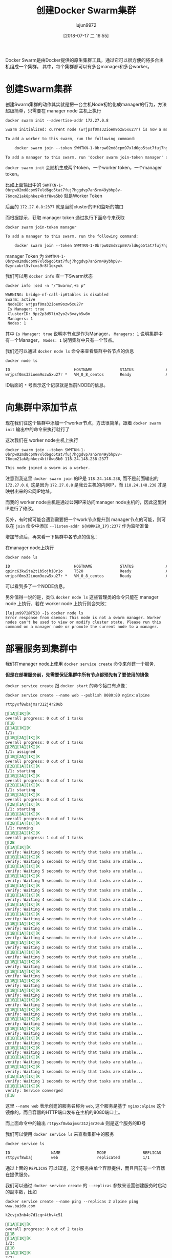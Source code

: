 #+TITLE: 创建Docker Swarm集群
#+AUTHOR: lujun9972
#+TAGS: linux和它的小伙伴,docker
#+DATE: [2018-07-17 二 16:55]
#+LANGUAGE:  zh-CN
#+OPTIONS:  H:6 num:nil toc:t \n:nil ::t |:t ^:nil -:nil f:t *:t <:nil

Docker Swarm是由Docker提供的原生集群工具，通过它可以很方便的将多台主机组成一个集群。
其中，每个集群都可以有多台manager和多台worker。


* 创建Swarm集群
创建Swarm集群的动作其实就是把一台主机Node初始化成manager的行为，方法超级简单，只需要在 manager node 主机上执行
#+BEGIN_SRC shell :dir /ssh:root@tencent_cloud: :results org
  docker swarm init --advertise-addr 172.27.0.8
#+END_SRC

#+BEGIN_SRC org
Swarm initialized: current node (wrjpsf0ms32ioem9ozw5xu27r) is now a manager.

To add a worker to this swarm, run the following command:

    docker swarm join --token SWMTKN-1-0brpw02md8cpm97xld6go5tat7fuj7hggdvp7an5rm49ybhp8v-76mcm21ak8phkez4ktf8wa5b0 172.27.0.8:2377

To add a manager to this swarm, run 'docker swarm join-token manager' and follow the instructions.

#+END_SRC

=docker swarm init= 会随机生成两个token，一个worker token，一个manager token。

比如上面输出中的 =SWMTKN-1-0brpw02md8cpm97xld6go5tat7fuj7hggdvp7an5rm49ybhp8v-76mcm21ak8phkez4ktf8wa5b0= 就是Worker Token

后面的 =172.27.0.8:2377= 就是当前cluster的IP和监听的端口

而根据提示，获取 manager token 通过执行下面命令来获取

#+BEGIN_SRC shell :dir /ssh:root@tencent_cloud: :results org
  docker swarm join-token manager
#+END_SRC

#+BEGIN_SRC org
To add a manager to this swarm, run the following command:

    docker swarm join --token SWMTKN-1-0brpw02md8cpm97xld6go5tat7fuj7hggdvp7an5rm49ybhp8v-0zyncobrt5vfcms9r8f1exyok 172.27.0.8:2377

#+END_SRC

manager Token 为 =SWMTKN-1-0brpw02md8cpm97xld6go5tat7fuj7hggdvp7an5rm49ybhp8v-0zyncobrt5vfcms9r8f1exyok=

我们可以用 =docker info= 查一下Swarm状态
#+BEGIN_SRC shell :dir /ssh:root@tencent_cloud: results org
  docker info |sed -n "/^Swarm/,+5 p"
#+END_SRC

#+RESULTS:

#+BEGIN_SRC org
  WARNING: bridge-nf-call-ip6tables is disabled
  Swarm: active
   NodeID: wrjpsf0ms32ioem9ozw5xu27r
   Is Manager: true
   ClusterID: 9pz2p3d57im2yo2v3vayb5w8n
   Managers: 1
   Nodes: 1
#+END_SRC

其中 =Is Manager: true= 说明本节点是作为Manager， =Managers: 1= 说明集群中有一个Manager， =Nodes: 1= 说明集群中只有一个节点。

我们还可以通过 =docker node ls= 命令来查看集群中各节点的信息

#+BEGIN_SRC shell :dir /ssh:root@tencent_cloud: results org
  docker node ls
#+END_SRC

#+BEGIN_SRC org
  ID                            HOSTNAME            STATUS              AVAILABILITY        MANAGER STATUS      ENGINE VERSION
  wrjpsf0ms32ioem9ozw5xu27r *   VM_0_8_centos       Ready               Active              Leader              18.03.1-ce
#+END_SRC

ID后面的 =*= 号表示这个记录就是当前NODE的信息。

* 向集群中添加节点
现在我们往这个集群中添加一个worker节点，方法很简单，跟着 =docker swarm init= 输出中的命令来执行就行了

这次我们在 worker node主机上执行

#+BEGIN_SRC shell  :results org
  docker swarm join --token SWMTKN-1-0brpw02md8cpm97xld6go5tat7fuj7hggdvp7an5rm49ybhp8v-76mcm21ak8phkez4ktf8wa5b0 118.24.148.238:2377
#+END_SRC

#+BEGIN_SRC org
This node joined a swarm as a worker.
#+END_SRC

注意到我这里 =docker swarm join= 的IP是 =118.24.148.238=, 而不是前面输出的 =172.27.0.8=, 这是因为 =172.27.0.8= 是我云主机的内网IP，而 =118.24.148.238= 才是映射出来的公网IP地址。

而我的 worker node主机是通过公网IP来访问manager node主机的，因此这里对IP进行了修改。

另外，有时候可能会遇到需要把一个work节点提升到 manager节点的可能，则可以在 =join= 命令中添加 =--listen-addr ${WORKER_IP}:2377= 作为监听准备

增加节点后，再来看一下集群中各节点的信息：

在manager node上执行
#+BEGIN_SRC shell :results org :dir /ssh:root@tencent_cloud:
  docker node ls
#+END_SRC

#+BEGIN_SRC org
ID                            HOSTNAME            STATUS              AVAILABILITY        MANAGER STATUS      ENGINE VERSION
qpinc63kw5ta2t1b5ojhi8r1o     T520                Ready               Active                                  18.05.0-ce
wrjpsf0ms32ioem9ozw5xu27r *   VM_0_8_centos       Ready               Active              Leader              18.03.1-ce
#+END_SRC

可以看到多了一个NODE信息。

另外值得一说的是，类似 =docker node ls= 这些管理类的命令只能在 manager node 上执行，若在 worker node 上执行则会失败：
#+BEGIN_EXAMPLE
  [lujun9972@T520 ~]$ docker node ls
  Error response from daemon: This node is not a swarm manager. Worker nodes can't be used to view or modify cluster state. Please run this command on a manager node or promote the current node to a manager.
#+END_EXAMPLE

* 部署服务到集群中

我们在manager node上使用 =docker service create= 命令来创建一个服务.

*但是在部署服务前，先需要保证集群中所有节点都预先有了要使用的镜像*

=docker service create= 跟 =docker start= 的命令接口有点像：

#+BEGIN_SRC shell :results org :dir /ssh:root@tencent_cloud:
  docker service create --name web --publish 8080:80 nginx:alpine
#+END_SRC

#+BEGIN_SRC org
rttpyxf8wbajmsr312j4r20ub

[1A[1K[Koverall progress: 0 out of 1 tasks [1B
[1A[1K[K1/1:   [1B[2A[1K[Koverall progress: 0 out of 1 tasks [2B[1A[1K[K1/1: assigned  [1B[2A[1K[Koverall progress: 0 out of 1 tasks [2B[1A[1K[K1/1: starting  [1B[2A[1K[Koverall progress: 0 out of 1 tasks [2B[1A[1K[K1/1: starting  [1B[2A[1K[Koverall progress: 0 out of 1 tasks [2B[1A[1K[K1/1: starting  [1B[2A[1K[Koverall progress: 0 out of 1 tasks [2B[1A[1K[K1/1: running   [1B[2A[1K[Koverall progress: 1 out of 1 tasks [2B
[1A[1K[Kverify: Waiting 5 seconds to verify that tasks are stable... [1B[1A[1K[Kverify: Waiting 5 seconds to verify that tasks are stable... [1B[1A[1K[Kverify: Waiting 5 seconds to verify that tasks are stable... [1B[1A[1K[Kverify: Waiting 5 seconds to verify that tasks are stable... [1B[1A[1K[Kverify: Waiting 5 seconds to verify that tasks are stable... [1B[1A[1K[Kverify: Waiting 4 seconds to verify that tasks are stable... [1B[1A[1K[Kverify: Waiting 4 seconds to verify that tasks are stable... [1B[1A[1K[Kverify: Waiting 4 seconds to verify that tasks are stable... [1B[1A[1K[Kverify: Waiting 4 seconds to verify that tasks are stable... [1B[1A[1K[Kverify: Waiting 4 seconds to verify that tasks are stable... [1B[1A[1K[Kverify: Waiting 3 seconds to verify that tasks are stable... [1B[1A[1K[Kverify: Waiting 3 seconds to verify that tasks are stable... [1B[1A[1K[Kverify: Waiting 3 seconds to verify that tasks are stable... [1B[1A[1K[Kverify: Waiting 3 seconds to verify that tasks are stable... [1B[1A[1K[Kverify: Waiting 3 seconds to verify that tasks are stable... [1B[1A[1K[Kverify: Waiting 2 seconds to verify that tasks are stable... [1B[1A[1K[Kverify: Waiting 2 seconds to verify that tasks are stable... [1B[1A[1K[Kverify: Waiting 2 seconds to verify that tasks are stable... [1B[1A[1K[Kverify: Waiting 2 seconds to verify that tasks are stable... [1B[1A[1K[Kverify: Waiting 2 seconds to verify that tasks are stable... [1B[1A[1K[Kverify: Waiting 1 seconds to verify that tasks are stable... [1B[1A[1K[Kverify: Waiting 1 seconds to verify that tasks are stable... [1B[1A[1K[Kverify: Waiting 1 seconds to verify that tasks are stable... [1B[1A[1K[Kverify: Waiting 1 seconds to verify that tasks are stable... [1B[1A[1K[Kverify: Waiting 1 seconds to verify that tasks are stable... [1B[1A[1K[Kverify: Service converged [1B
#+END_SRC

这里 =--name web= 表示创建的服务名称为 =web=, 这个服务是基于 =nginx:alpine= 这个镜像的，而且容器的HTTP端口发布在主机的8080端口上。

而上面命令中的输出 =rttpyxf8wbajmsr312j4r20ub= 则是这个服务的ID号

我们可以使用 =docker service ls= 来查看集群中的服务

#+BEGIN_SRC shell :results org :dir /ssh:root@tencent_cloud:
  docker service ls
#+END_SRC

#+BEGIN_SRC org
ID                  NAME                MODE                REPLICAS            IMAGE               PORTS
rttpyxf8wbaj        web                 replicated          1/1                 nginx:alpine        *:8080->80/tcp
#+END_SRC

通过上面的 =REPLICAS= 可以知道，这个服务由单个容器提供，而且目前有一个容器在提供服务。

我们可以通过 =docker service create= 的 =--replicas= 参数来设置创建服务时启动的副本数，比如

#+BEGIN_SRC shell :results org :dir /ssh:root@tencent_cloud:
  docker service create --name ping --replicas 2 alpine ping www.baidu.com
#+END_SRC

#+BEGIN_SRC org
k2cvjo3nb4o7d1cqr4thv4c51

[1A[1K[Koverall progress: 0 out of 2 tasks [1B
[1A[1K[K1/2:   [1B
[1A[1K[K2/2:   [1B[3A[1K[Koverall progress: 0 out of 2 tasks [3B[2A[1K[K1/2: assigned  [2B[1A[1K[K2/2: assigned  [1B[3A[1K[Koverall progress: 0 out of 2 tasks [3B[2A[1K[K1/2: preparing [2B[1A[1K[K2/2: preparing [1B[3A[1K[Koverall progress: 0 out of 2 tasks [3B[2A[1K[K1/2: preparing [2B[1A[1K[K2/2: preparing [1B[3A[1K[Koverall progress: 0 out of 2 tasks [3B[2A[1K[K1/2: preparing [2B[1A[1K[K2/2: preparing [1B[3A[1K[Koverall progress: 0 out of 2 tasks [3B[2A[1K[K1/2: preparing [2B[1A[1K[K2/2: preparing [1B[3A[1K[Koverall progress: 0 out of 2 tasks [3B[2A[1K[K1/2: preparing [2B[1A[1K[K2/2: preparing [1B[3A[1K[Koverall progress: 0 out of 2 tasks [3B[2A[1K[K1/2: preparing [2B[1A[1K[K2/2: preparing [1B[3A[1K[Koverall progress: 0 out of 2 tasks [3B[2A[1K[K1/2: preparing [2B[1A[1K[K2/2: preparing [1B[3A[1K[Koverall progress: 0 out of 2 tasks [3B[2A[1K[K1/2: preparing [2B[1A[1K[K2/2: preparing [1B[3A[1K[Koverall progress: 0 out of 2 tasks [3B[2A[1K[K1/2: preparing [2B[1A[1K[K2/2: preparing [1B[3A[1K[Koverall progress: 0 out of 2 tasks [3B[2A[1K[K1/2: preparing [2B[1A[1K[K2/2: preparing [1B[3A[1K[Koverall progress: 0 out of 2 tasks [3B[2A[1K[K1/2: preparing [2B[1A[1K[K2/2: preparing [1B[3A[1K[Koverall progress: 0 out of 2 tasks [3B[2A[1K[K1/2: preparing [2B[1A[1K[K2/2: preparing [1B[3A[1K[Koverall progress: 0 out of 2 tasks [3B[2A[1K[K1/2: preparing [2B[1A[1K[K2/2: preparing [1B[3A[1K[Koverall progress: 0 out of 2 tasks [3B[2A[1K[K1/2: preparing [2B[1A[1K[K2/2: preparing [1B[3A[1K[Koverall progress: 0 out of 2 tasks [3B[2A[1K[K1/2: preparing [2B[1A[1K[K2/2: preparing [1B[3A[1K[Koverall progress: 0 out of 2 tasks [3B[2A[1K[K1/2: preparing [2B[1A[1K[K2/2: preparing [1B[3A[1K[Koverall progress: 0 out of 2 tasks [3B[2A[1K[K1/2: preparing [2B[1A[1K[K2/2: preparing [1B[3A[1K[Koverall progress: 0 out of 2 tasks [3B[2A[1K[K1/2: preparing [2B[1A[1K[K2/2: preparing [1B[3A[1K[Koverall progress: 0 out of 2 tasks [3B[2A[1K[K1/2: preparing [2B[1A[1K[K2/2: preparing [1B[3A[1K[Koverall progress: 0 out of 2 tasks [3B[2A[1K[K1/2: preparing [2B[1A[1K[K2/2: preparing [1B[3A[1K[Koverall progress: 0 out of 2 tasks [3B[2A[1K[K1/2: preparing [2B[1A[1K[K2/2: preparing [1B[3A[1K[Koverall progress: 0 out of 2 tasks [3B[2A[1K[K1/2: preparing [2B[1A[1K[K2/2: preparing [1B[3A[1K[Koverall progress: 0 out of 2 tasks [3B[2A[1K[K1/2: preparing [2B[1A[1K[K2/2: preparing [1B[3A[1K[Koverall progress: 0 out of 2 tasks [3B[2A[1K[K1/2: preparing [2B[1A[1K[K2/2: preparing [1B[3A[1K[Koverall progress: 0 out of 2 tasks [3B[2A[1K[K1/2: preparing [2B[1A[1K[K2/2: preparing [1B[3A[1K[Koverall progress: 0 out of 2 tasks [3B[1A[1K[K2/2: preparing [1B[2A[1K[K1/2: preparing [2B[3A[1K[Koverall progress: 0 out of 2 tasks [3B[2A[1K[K1/2: preparing [2B[1A[1K[K2/2: preparing [1B[3A[1K[Koverall progress: 0 out of 2 tasks [3B[2A[1K[K1/2: preparing [2B[1A[1K[K2/2: preparing [1B[3A[1K[Koverall progress: 0 out of 2 tasks [3B[2A[1K[K1/2: preparing [2B[1A[1K[K2/2: preparing [1B[3A[1K[Koverall progress: 0 out of 2 tasks [3B[2A[1K[K1/2: preparing [2B[1A[1K[K2/2: preparing [1B[3A[1K[Koverall progress: 0 out of 2 tasks [3B[2A[1K[K1/2: preparing [2B[1A[1K[K2/2: preparing [1B[3A[1K[Koverall progress: 0 out of 2 tasks [3B[2A[1K[K1/2: preparing [2B[1A[1K[K2/2: preparing [1B[3A[1K[Koverall progress: 0 out of 2 tasks [3B[2A[1K[K1/2: preparing [2B[1A[1K[K2/2: preparing [1B[3A[1K[Koverall progress: 0 out of 2 tasks [3B[2A[1K[K1/2: preparing [2B[1A[1K[K2/2: preparing [1B[3A[1K[Koverall progress: 0 out of 2 tasks [3B[2A[1K[K1/2: preparing [2B[1A[1K[K2/2: preparing [1B[3A[1K[Koverall progress: 0 out of 2 tasks [3B[1A[1K[K2/2: preparing [1B[2A[1K[K1/2: preparing [2B[3A[1K[Koverall progress: 0 out of 2 tasks [3B[2A[1K[K1/2: preparing [2B[1A[1K[K2/2: preparing [1B[3A[1K[Koverall progress: 0 out of 2 tasks [3B[2A[1K[K1/2: preparing [2B[1A[1K[K2/2: preparing [1B[3A[1K[Koverall progress: 0 out of 2 tasks [3B[2A[1K[K1/2: preparing [2B[1A[1K[K2/2: preparing [1B[3A[1K[Koverall progress: 0 out of 2 tasks [3B[1A[1K[K2/2: preparing [1B[2A[1K[K1/2: preparing [2B[3A[1K[Koverall progress: 0 out of 2 tasks [3B[2A[1K[K1/2: preparing [2B[1A[1K[K2/2: preparing [1B[3A[1K[Koverall progress: 0 out of 2 tasks [3B[2A[1K[K1/2: preparing [2B[1A[1K[K2/2: preparing [1B[3A[1K[Koverall progress: 0 out of 2 tasks [3B[1A[1K[K2/2: preparing [1B[2A[1K[K1/2: preparing [2B[3A[1K[Koverall progress: 0 out of 2 tasks [3B[2A[1K[K1/2: preparing [2B[1A[1K[K2/2: preparing [1B[3A[1K[Koverall progress: 0 out of 2 tasks [3B[2A[1K[K1/2: preparing [2B[1A[1K[K2/2: preparing [1B[3A[1K[Koverall progress: 0 out of 2 tasks [3B[2A[1K[K1/2: preparing [2B[1A[1K[K2/2: preparing [1B[3A[1K[Koverall progress: 0 out of 2 tasks [3B[2A[1K[K1/2: preparing [2B[1A[1K[K2/2: preparing [1B[3A[1K[Koverall progress: 0 out of 2 tasks [3B[1A[1K[K2/2: preparing [1B[2A[1K[K1/2: preparing [2B[3A[1K[Koverall progress: 0 out of 2 tasks [3B[2A[1K[K1/2: preparing [2B[1A[1K[K2/2: preparing [1B[3A[1K[Koverall progress: 0 out of 2 tasks [3B[2A[1K[K1/2: preparing [2B[1A[1K[K2/2: preparing [1B[3A[1K[Koverall progress: 0 out of 2 tasks [3B[2A[1K[K1/2: preparing [2B[1A[1K[K2/2: preparing [1B[3A[1K[Koverall progress: 0 out of 2 tasks [3B[1A[1K[K2/2: preparing [1B[2A[1K[K1/2: preparing [2B[3A[1K[Koverall progress: 0 out of 2 tasks [3B[2A[1K[K1/2: preparing [2B[1A[1K[K2/2: preparing [1B[3A[1K[Koverall progress: 0 out of 2 tasks [3B[2A[1K[K1/2: preparing [2B[1A[1K[K2/2: preparing [1B[3A[1K[Koverall progress: 0 out of 2 tasks [3B[2A[1K[K1/2: preparing [2B[1A[1K[K2/2: preparing [1B[3A[1K[Koverall progress: 0 out of 2 tasks [3B[2A[1K[K1/2: preparing [2B[1A[1K[K2/2: preparing [1B[3A[1K[Koverall progress: 0 out of 2 tasks [3B[1A[1K[K2/2: preparing [1B[2A[1K[K1/2: preparing [2B[3A[1K[Koverall progress: 0 out of 2 tasks [3B[2A[1K[K1/2: preparing [2B[1A[1K[K2/2: preparing [1B[3A[1K[Koverall progress: 0 out of 2 tasks [3B[2A[1K[K1/2: preparing [2B[1A[1K[K2/2: preparing [1B[3A[1K[Koverall progress: 0 out of 2 tasks [3B[2A[1K[K1/2: preparing [2B[1A[1K[K2/2: preparing [1B[3A[1K[Koverall progress: 0 out of 2 tasks [3B[1A[1K[K2/2: preparing [1B[2A[1K[K1/2: preparing [2B[3A[1K[Koverall progress: 0 out of 2 tasks [3B[2A[1K[K1/2: preparing [2B[1A[1K[K2/2: preparing [1B[3A[1K[Koverall progress: 0 out of 2 tasks [3B[2A[1K[K1/2: preparing [2B[1A[1K[K2/2: preparing [1B[3A[1K[Koverall progress: 0 out of 2 tasks [3B[1A[1K[K2/2: preparing [1B[2A[1K[K1/2: preparing [2B[3A[1K[Koverall progress: 0 out of 2 tasks [3B[2A[1K[K1/2: preparing [2B[1A[1K[K2/2: preparing [1B[3A[1K[Koverall progress: 0 out of 2 tasks [3B[2A[1K[K1/2: preparing [2B[1A[1K[K2/2: preparing [1B[3A[1K[Koverall progress: 0 out of 2 tasks [3B[2A[1K[K1/2: preparing [2B[1A[1K[K2/2: preparing [1B[3A[1K[Koverall progress: 0 out of 2 tasks [3B[2A[1K[K1/2: preparing [2B[1A[1K[K2/2: preparing [1B[3A[1K[Koverall progress: 0 out of 2 tasks [3B[1A[1K[K2/2: preparing [1B[2A[1K[K1/2: preparing [2B[3A[1K[Koverall progress: 0 out of 2 tasks [3B[2A[1K[K1/2: preparing [2B[1A[1K[K2/2: preparing [1B[3A[1K[Koverall progress: 0 out of 2 tasks [3B[2A[1K[K1/2: preparing [2B[1A[1K[K2/2: preparing [1B[3A[1K[Koverall progress: 0 out of 2 tasks [3B[2A[1K[K1/2: preparing [2B[1A[1K[K2/2: preparing [1B[3A[1K[Koverall progress: 0 out of 2 tasks [3B[2A[1K[K1/2: preparing [2B[1A[1K[K2/2: preparing [1B[3A[1K[Koverall progress: 0 out of 2 tasks [3B[2A[1K[K1/2: preparing [2B[1A[1K[K2/2: preparing [1B[3A[1K[Koverall progress: 0 out of 2 tasks [3B[2A[1K[K1/2: preparing [2B[1A[1K[K2/2: preparing [1B[3A[1K[Koverall progress: 0 out of 2 tasks [3B[2A[1K[K1/2: preparing [2B[1A[1K[K2/2: preparing [1B[3A[1K[Koverall progress: 0 out of 2 tasks [3B[2A[1K[K1/2: preparing [2B[1A[1K[K2/2: preparing [1B[3A[1K[Koverall progress: 0 out of 2 tasks [3B[2A[1K[K1/2: preparing [2B[1A[1K[K2/2: preparing [1B[3A[1K[Koverall progress: 0 out of 2 tasks [3B[1A[1K[K2/2: preparing [1B[2A[1K[K1/2: preparing [2B[3A[1K[Koverall progress: 0 out of 2 tasks [3B[2A[1K[K1/2: preparing [2B[1A[1K[K2/2: preparing [1B[3A[1K[Koverall progress: 0 out of 2 tasks [3B[2A[1K[K1/2: preparing [2B[1A[1K[K2/2: preparing [1B[3A[1K[Koverall progress: 0 out of 2 tasks [3B[2A[1K[K1/2: preparing [2B[1A[1K[K2/2: preparing [1B[3A[1K[Koverall progress: 0 out of 2 tasks [3B[2A[1K[K1/2: preparing [2B[1A[1K[K2/2: preparing [1B[3A[1K[Koverall progress: 0 out of 2 tasks [3B[2A[1K[K1/2: preparing [2B[1A[1K[K2/2: preparing [1B[3A[1K[Koverall progress: 0 out of 2 tasks [3B[2A[1K[K1/2: preparing [2B[1A[1K[K2/2: preparing [1B[3A[1K[Koverall progress: 0 out of 2 tasks [3B[1A[1K[K2/2: preparing [1B[2A[1K[K1/2: preparing [2B[3A[1K[Koverall progress: 0 out of 2 tasks [3B[2A[1K[K1/2: preparing [2B[1A[1K[K2/2: preparing [1B[3A[1K[Koverall progress: 0 out of 2 tasks [3B[2A[1K[K1/2: preparing [2B[1A[1K[K2/2: preparing [1B[3A[1K[Koverall progress: 0 out of 2 tasks [3B[2A[1K[K1/2: preparing [2B[1A[1K[K2/2: preparing [1B[3A[1K[Koverall progress: 0 out of 2 tasks [3B[2A[1K[K1/2: preparing [2B[1A[1K[K2/2: preparing [1B[3A[1K[Koverall progress: 0 out of 2 tasks [3B[2A[1K[K1/2: preparing [2B[1A[1K[K2/2: preparing [1B[3A[1K[Koverall progress: 0 out of 2 tasks [3B[2A[1K[K1/2: preparing [2B[1A[1K[K2/2: preparing [1B[3A[1K[Koverall progress: 0 out of 2 tasks [3B[2A[1K[K1/2: preparing [2B[1A[1K[K2/2: preparing [1B[3A[1K[Koverall progress: 0 out of 2 tasks [3B[2A[1K[K1/2: preparing [2B[1A[1K[K2/2: preparing [1B[3A[1K[Koverall progress: 0 out of 2 tasks [3B[2A[1K[K1/2: preparing [2B[1A[1K[K2/2: preparing [1B[3A[1K[Koverall progress: 0 out of 2 tasks [3B[1A[1K[K2/2: preparing [1B[2A[1K[K1/2: preparing [2B[3A[1K[Koverall progress: 0 out of 2 tasks [3B[2A[1K[K1/2: preparing [2B[1A[1K[K2/2: preparing [1B[3A[1K[Koverall progress: 0 out of 2 tasks [3B[2A[1K[K1/2: preparing [2B[1A[1K[K2/2: preparing [1B[3A[1K[Koverall progress: 0 out of 2 tasks [3B[2A[1K[K1/2: preparing [2B[1A[1K[K2/2: preparing [1B[3A[1K[Koverall progress: 0 out of 2 tasks [3B[2A[1K[K1/2: preparing [2B[1A[1K[K2/2: preparing [1B[3A[1K[Koverall progress: 0 out of 2 tasks [3B[2A[1K[K1/2: preparing [2B[1A[1K[K2/2: preparing [1B[3A[1K[Koverall progress: 0 out of 2 tasks [3B[2A[1K[K1/2: preparing [2B[1A[1K[K2/2: preparing [1B[3A[1K[Koverall progress: 0 out of 2 tasks [3B[2A[1K[K1/2: preparing [2B[1A[1K[K2/2: preparing [1B[3A[1K[Koverall progress: 0 out of 2 tasks [3B[2A[1K[K1/2: preparing [2B[1A[1K[K2/2: preparing [1B[3A[1K[Koverall progress: 0 out of 2 tasks [3B[2A[1K[K1/2: preparing [2B[1A[1K[K2/2: preparing [1B[3A[1K[Koverall progress: 0 out of 2 tasks [3B[2A[1K[K1/2: preparing [2B[1A[1K[K2/2: preparing [1B[3A[1K[Koverall progress: 0 out of 2 tasks [3B[1A[1K[K2/2: preparing [1B[2A[1K[K1/2: preparing [2B[3A[1K[Koverall progress: 0 out of 2 tasks [3B[2A[1K[K1/2: preparing [2B[1A[1K[K2/2: preparing [1B[3A[1K[Koverall progress: 0 out of 2 tasks [3B[2A[1K[K1/2: preparing [2B[1A[1K[K2/2: preparing [1B[3A[1K[Koverall progress: 0 out of 2 tasks [3B[2A[1K[K1/2: preparing [2B[1A[1K[K2/2: preparing [1B[3A[1K[Koverall progress: 0 out of 2 tasks [3B[2A[1K[K1/2: preparing [2B[1A[1K[K2/2: preparing [1B[3A[1K[Koverall progress: 0 out of 2 tasks [3B[1A[1K[K2/2: preparing [1B[2A[1K[K1/2: preparing [2B[3A[1K[Koverall progress: 0 out of 2 tasks [3B[1A[1K[K2/2: preparing [1B[2A[1K[K1/2: preparing [2B[3A[1K[Koverall progress: 0 out of 2 tasks [3B[2A[1K[K1/2: preparing [2B[1A[1K[K2/2: preparing [1B[3A[1K[Koverall progress: 0 out of 2 tasks [3B[2A[1K[K1/2: preparing [2B[1A[1K[K2/2: preparing [1B[3A[1K[Koverall progress: 0 out of 2 tasks [3B[2A[1K[K1/2: preparing [2B[1A[1K[K2/2: preparing [1B[3A[1K[Koverall progress: 0 out of 2 tasks [3B[2A[1K[K1/2: preparing [2B[1A[1K[K2/2: preparing [1B[3A[1K[Koverall progress: 0 out of 2 tasks [3B[2A[1K[K1/2: preparing [2B[1A[1K[K2/2: preparing [1B[3A[1K[Koverall progress: 0 out of 2 tasks [3B[2A[1K[K1/2: preparing [2B[1A[1K[K2/2: preparing [1B[3A[1K[Koverall progress: 0 out of 2 tasks [3B[2A[1K[K1/2: preparing [2B[1A[1K[K2/2: preparing [1B[3A[1K[Koverall progress: 0 out of 2 tasks [3B[2A[1K[K1/2: preparing [2B[1A[1K[K2/2: preparing [1B[3A[1K[Koverall progress: 0 out of 2 tasks [3B[2A[1K[K1/2: preparing [2B[1A[1K[K2/2: preparing [1B[3A[1K[Koverall progress: 0 out of 2 tasks [3B[2A[1K[K1/2: preparing [2B[1A[1K[K2/2: preparing [1B[3A[1K[Koverall progress: 0 out of 2 tasks [3B[2A[1K[K1/2: preparing [2B[1A[1K[K2/2: preparing [1B[3A[1K[Koverall progress: 0 out of 2 tasks [3B[2A[1K[K1/2: preparing [2B[1A[1K[K2/2: preparing [1B[3A[1K[Koverall progress: 0 out of 2 tasks [3B[2A[1K[K1/2: preparing [2B[1A[1K[K2/2: preparing [1B[3A[1K[Koverall progress: 0 out of 2 tasks [3B[2A[1K[K1/2: preparing [2B[1A[1K[K2/2: preparing [1B[3A[1K[Koverall progress: 0 out of 2 tasks [3B[2A[1K[K1/2: preparing [2B[1A[1K[K2/2: preparing [1B[3A[1K[Koverall progress: 0 out of 2 tasks [3B[1A[1K[K2/2: preparing [1B[2A[1K[K1/2: preparing [2B[3A[1K[Koverall progress: 0 out of 2 tasks [3B[2A[1K[K1/2: preparing [2B[1A[1K[K2/2: preparing [1B[3A[1K[Koverall progress: 0 out of 2 tasks [3B[2A[1K[K1/2: preparing [2B[1A[1K[K2/2: preparing [1B[3A[1K[Koverall progress: 0 out of 2 tasks [3B[1A[1K[K2/2: preparing [1B[2A[1K[K1/2: preparing [2B[3A[1K[Koverall progress: 0 out of 2 tasks [3B[1A[1K[K2/2: preparing [1B[2A[1K[K1/2: preparing [2B[3A[1K[Koverall progress: 0 out of 2 tasks [3B[2A[1K[K1/2: preparing [2B[1A[1K[K2/2: preparing [1B[3A[1K[Koverall progress: 0 out of 2 tasks [3B[2A[1K[K1/2: preparing [2B[1A[1K[K2/2: preparing [1B[3A[1K[Koverall progress: 0 out of 2 tasks [3B[2A[1K[K1/2: preparing [2B[1A[1K[K2/2: preparing [1B[3A[1K[Koverall progress: 0 out of 2 tasks [3B[2A[1K[K1/2: preparing [2B[1A[1K[K2/2: preparing [1B[3A[1K[Koverall progress: 0 out of 2 tasks [3B[2A[1K[K1/2: preparing [2B[1A[1K[K2/2: preparing [1B[3A[1K[Koverall progress: 0 out of 2 tasks [3B[2A[1K[K1/2: preparing [2B[1A[1K[K2/2: preparing [1B[3A[1K[Koverall progress: 0 out of 2 tasks [3B[2A[1K[K1/2: preparing [2B[1A[1K[K2/2: preparing [1B[3A[1K[Koverall progress: 0 out of 2 tasks [3B[2A[1K[K1/2: preparing [2B[1A[1K[K2/2: preparing [1B[3A[1K[Koverall progress: 0 out of 2 tasks [3B[2A[1K[K1/2: preparing [2B[1A[1K[K2/2: preparing [1B[3A[1K[Koverall progress: 0 out of 2 tasks [3B[2A[1K[K1/2: preparing [2B[1A[1K[K2/2: preparing [1B[3A[1K[Koverall progress: 0 out of 2 tasks [3B[2A[1K[K1/2: preparing [2B[1A[1K[K2/2: preparing [1B[3A[1K[Koverall progress: 0 out of 2 tasks [3B[2A[1K[K1/2: preparing [2B[1A[1K[K2/2: preparing [1B[3A[1K[Koverall progress: 0 out of 2 tasks [3B[2A[1K[K1/2: preparing [2B[1A[1K[K2/2: preparing [1B[3A[1K[Koverall progress: 0 out of 2 tasks [3B[2A[1K[K1/2: preparing [2B[1A[1K[K2/2: preparing [1B[3A[1K[Koverall progress: 0 out of 2 tasks [3B[2A[1K[K1/2: preparing [2B[1A[1K[K2/2: preparing [1B[3A[1K[Koverall progress: 0 out of 2 tasks [3B[2A[1K[K1/2: preparing [2B[1A[1K[K2/2: preparing [1B[3A[1K[Koverall progress: 0 out of 2 tasks [3B[2A[1K[K1/2: preparing [2B[1A[1K[K2/2: preparing [1B[3A[1K[Koverall progress: 0 out of 2 tasks [3B[2A[1K[K1/2: preparing [2B[1A[1K[K2/2: preparing [1B[3A[1K[Koverall progress: 0 out of 2 tasks [3B[2A[1K[K1/2: preparing [2B[1A[1K[K2/2: preparing [1B[3A[1K[Koverall progress: 0 out of 2 tasks [3B[2A[1K[K1/2: preparing [2B[1A[1K[K2/2: preparing [1B[3A[1K[Koverall progress: 0 out of 2 tasks [3B[2A[1K[K1/2: preparing [2B[1A[1K[K2/2: preparing [1B[3A[1K[Koverall progress: 0 out of 2 tasks [3B[2A[1K[K1/2: preparing [2B[1A[1K[K2/2: preparing [1B[3A[1K[Koverall progress: 0 out of 2 tasks [3B[2A[1K[K1/2: preparing [2B[1A[1K[K2/2: preparing [1B[3A[1K[Koverall progress: 0 out of 2 tasks [3B[2A[1K[K1/2: preparing [2B[1A[1K[K2/2: preparing [1B[3A[1K[Koverall progress: 0 out of 2 tasks [3B[2A[1K[K1/2: preparing [2B[1A[1K[K2/2: preparing [1B[3A[1K[Koverall progress: 0 out of 2 tasks [3B[1A[1K[K2/2: preparing [1B[2A[1K[K1/2: preparing [2B[3A[1K[Koverall progress: 0 out of 2 tasks [3B[2A[1K[K1/2: preparing [2B[1A[1K[K2/2: preparing [1B[3A[1K[Koverall progress: 0 out of 2 tasks [3B[2A[1K[K1/2: preparing [2B[1A[1K[K2/2: preparing [1B[3A[1K[Koverall progress: 0 out of 2 tasks [3B[2A[1K[K1/2: preparing [2B[1A[1K[K2/2: preparing [1B[3A[1K[Koverall progress: 0 out of 2 tasks [3B[2A[1K[K1/2: preparing [2B[1A[1K[K2/2: preparing [1B[3A[1K[Koverall progress: 0 out of 2 tasks [3B[2A[1K[K1/2: preparing [2B[1A[1K[K2/2: preparing [1B[3A[1K[Koverall progress: 0 out of 2 tasks [3B[2A[1K[K1/2: preparing [2B[1A[1K[K2/2: preparing [1B[3A[1K[Koverall progress: 0 out of 2 tasks [3B[2A[1K[K1/2: preparing [2B[1A[1K[K2/2: preparing [1B[3A[1K[Koverall progress: 0 out of 2 tasks [3B[2A[1K[K1/2: preparing [2B[1A[1K[K2/2: preparing [1B[3A[1K[Koverall progress: 0 out of 2 tasks [3B[2A[1K[K1/2: preparing [2B[1A[1K[K2/2: preparing [1B[3A[1K[Koverall progress: 0 out of 2 tasks [3B[2A[1K[K1/2: preparing [2B[1A[1K[K2/2: preparing [1B[3A[1K[Koverall progress: 0 out of 2 tasks [3B[2A[1K[K1/2: preparing [2B[1A[1K[K2/2: preparing [1B[3A[1K[Koverall progress: 0 out of 2 tasks [3B[2A[1K[K1/2: preparing [2B[1A[1K[K2/2: preparing [1B[3A[1K[Koverall progress: 0 out of 2 tasks [3B[2A[1K[K1/2: preparing [2B[1A[1K[K2/2: preparing [1B[3A[1K[Koverall progress: 0 out of 2 tasks [3B[2A[1K[K1/2: preparing [2B[1A[1K[K2/2: preparing [1B[3A[1K[Koverall progress: 0 out of 2 tasks [3B[2A[1K[K1/2: preparing [2B[1A[1K[K2/2: preparing [1B[3A[1K[Koverall progress: 0 out of 2 tasks [3B[2A[1K[K1/2: preparing [2B[1A[1K[K2/2: preparing [1B[3A[1K[Koverall progress: 0 out of 2 tasks [3B[2A[1K[K1/2: preparing [2B[1A[1K[K2/2: preparing [1B[3A[1K[Koverall progress: 0 out of 2 tasks [3B[2A[1K[K1/2: preparing [2B[1A[1K[K2/2: preparing [1B[3A[1K[Koverall progress: 0 out of 2 tasks [3B[2A[1K[K1/2: preparing [2B[1A[1K[K2/2: preparing [1B[3A[1K[Koverall progress: 0 out of 2 tasks [3B[2A[1K[K1/2: preparing [2B[1A[1K[K2/2: preparing [1B[3A[1K[Koverall progress: 0 out of 2 tasks [3B[2A[1K[K1/2: preparing [2B[1A[1K[K2/2: preparing [1B[3A[1K[Koverall progress: 0 out of 2 tasks [3B[2A[1K[K1/2: preparing [2B[1A[1K[K2/2: preparing [1B[3A[1K[Koverall progress: 0 out of 2 tasks [3B[2A[1K[K1/2: preparing [2B[1A[1K[K2/2: preparing [1B[3A[1K[Koverall progress: 0 out of 2 tasks [3B[2A[1K[K1/2: preparing [2B[1A[1K[K2/2: preparing [1B[3A[1K[Koverall progress: 0 out of 2 tasks [3B[2A[1K[K1/2: preparing [2B[1A[1K[K2/2: preparing [1B[3A[1K[Koverall progress: 0 out of 2 tasks [3B[2A[1K[K1/2: preparing [2B[1A[1K[K2/2: preparing [1B[3A[1K[Koverall progress: 0 out of 2 tasks [3B[1A[1K[K2/2: preparing [1B[2A[1K[K1/2: preparing [2B[3A[1K[Koverall progress: 0 out of 2 tasks [3B[2A[1K[K1/2: preparing [2B[1A[1K[K2/2: preparing [1B[3A[1K[Koverall progress: 0 out of 2 tasks [3B[2A[1K[K1/2: preparing [2B[1A[1K[K2/2: preparing [1B[3A[1K[Koverall progress: 0 out of 2 tasks [3B[2A[1K[K1/2: preparing [2B[1A[1K[K2/2: preparing [1B[3A[1K[Koverall progress: 0 out of 2 tasks [3B[2A[1K[K1/2: preparing [2B[1A[1K[K2/2: preparing [1B[3A[1K[Koverall progress: 0 out of 2 tasks [3B[2A[1K[K1/2: preparing [2B[1A[1K[K2/2: preparing [1B[3A[1K[Koverall progress: 0 out of 2 tasks [3B[2A[1K[K1/2: preparing [2B[1A[1K[K2/2: preparing [1B[3A[1K[Koverall progress: 0 out of 2 tasks [3B[2A[1K[K1/2: preparing [2B[1A[1K[K2/2: preparing [1B[3A[1K[Koverall progress: 0 out of 2 tasks [3B[1A[1K[K2/2: preparing [1B[2A[1K[K1/2: preparing [2B[3A[1K[Koverall progress: 0 out of 2 tasks [3B[2A[1K[K1/2: preparing [2B[1A[1K[K2/2: preparing [1B[3A[1K[Koverall progress: 0 out of 2 tasks [3B[2A[1K[K1/2: preparing [2B[1A[1K[K2/2: preparing [1B[3A[1K[Koverall progress: 0 out of 2 tasks [3B[2A[1K[K1/2: preparing [2B[1A[1K[K2/2: preparing [1B[3A[1K[Koverall progress: 0 out of 2 tasks [3B[2A[1K[K1/2: preparing [2B[1A[1K[K2/2: preparing [1B[3A[1K[Koverall progress: 0 out of 2 tasks [3B[1A[1K[K2/2: preparing [1B[2A[1K[K1/2: preparing [2B[3A[1K[Koverall progress: 0 out of 2 tasks [3B[2A[1K[K1/2: preparing [2B[1A[1K[K2/2: preparing [1B[3A[1K[Koverall progress: 0 out of 2 tasks [3B[2A[1K[K1/2: preparing [2B[1A[1K[K2/2: preparing [1B[3A[1K[Koverall progress: 0 out of 2 tasks [3B[1A[1K[K2/2: preparing [1B[2A[1K[K1/2: preparing [2B[3A[1K[Koverall progress: 0 out of 2 tasks [3B[2A[1K[K1/2: preparing [2B[1A[1K[K2/2: preparing [1B[3A[1K[Koverall progress: 0 out of 2 tasks [3B[2A[1K[K1/2: preparing [2B[1A[1K[K2/2: preparing [1B[3A[1K[Koverall progress: 0 out of 2 tasks [3B[1A[1K[K2/2: preparing [1B[2A[1K[K1/2: preparing [2B[3A[1K[Koverall progress: 0 out of 2 tasks [3B[2A[1K[K1/2: preparing [2B[1A[1K[K2/2: preparing [1B[3A[1K[Koverall progress: 0 out of 2 tasks [3B[2A[1K[K1/2: preparing [2B[1A[1K[K2/2: preparing [1B[3A[1K[Koverall progress: 0 out of 2 tasks [3B[2A[1K[K1/2: preparing [2B[1A[1K[K2/2: preparing [1B[3A[1K[Koverall progress: 0 out of 2 tasks [3B[2A[1K[K1/2: preparing [2B[1A[1K[K2/2: preparing [1B[3A[1K[Koverall progress: 0 out of 2 tasks [3B[2A[1K[K1/2: preparing [2B[1A[1K[K2/2: preparing [1B[3A[1K[Koverall progress: 0 out of 2 tasks [3B[2A[1K[K1/2: preparing [2B[1A[1K[K2/2: preparing [1B[3A[1K[Koverall progress: 0 out of 2 tasks [3B[2A[1K[K1/2: preparing [2B[1A[1K[K2/2: preparing [1B[3A[1K[Koverall progress: 0 out of 2 tasks [3B[2A[1K[K1/2: preparing [2B[1A[1K[K2/2: preparing [1B[3A[1K[Koverall progress: 0 out of 2 tasks [3B[2A[1K[K1/2: preparing [2B[1A[1K[K2/2: preparing [1B[3A[1K[Koverall progress: 0 out of 2 tasks [3B[2A[1K[K1/2: preparing [2B[1A[1K[K2/2: preparing [1B[3A[1K[Koverall progress: 0 out of 2 tasks [3B[1A[1K[K2/2: preparing [1B[2A[1K[K1/2: preparing [2B[3A[1K[Koverall progress: 0 out of 2 tasks [3B[1A[1K[K2/2: preparing [1B[2A[1K[K1/2: preparing [2B[3A[1K[Koverall progress: 0 out of 2 tasks [3B[2A[1K[K1/2: preparing [2B[1A[1K[K2/2: preparing [1B[3A[1K[Koverall progress: 0 out of 2 tasks [3B[2A[1K[K1/2: preparing [2B[1A[1K[K2/2: preparing [1B[3A[1K[Koverall progress: 0 out of 2 tasks [3B[2A[1K[K1/2: preparing [2B[1A[1K[K2/2: preparing [1B[3A[1K[Koverall progress: 0 out of 2 tasks [3B[2A[1K[K1/2: preparing [2B[1A[1K[K2/2: preparing [1B[3A[1K[Koverall progress: 0 out of 2 tasks [3B[2A[1K[K1/2: preparing [2B[1A[1K[K2/2: preparing [1B[3A[1K[Koverall progress: 0 out of 2 tasks [3B[2A[1K[K1/2: preparing [2B[1A[1K[K2/2: preparing [1B[3A[1K[Koverall progress: 0 out of 2 tasks [3B[2A[1K[K1/2: preparing [2B[1A[1K[K2/2: preparing [1B[3A[1K[Koverall progress: 0 out of 2 tasks [3B[2A[1K[K1/2: preparing [2B[1A[1K[K2/2: preparing [1B[3A[1K[Koverall progress: 0 out of 2 tasks [3B[2A[1K[K1/2: preparing [2B[1A[1K[K2/2: preparing [1B[3A[1K[Koverall progress: 0 out of 2 tasks [3B[2A[1K[K1/2: preparing [2B[1A[1K[K2/2: preparing [1B[3A[1K[Koverall progress: 0 out of 2 tasks [3B[1A[1K[K2/2: preparing [1B[2A[1K[K1/2: preparing [2B[3A[1K[Koverall progress: 0 out of 2 tasks [3B[2A[1K[K1/2: preparing [2B[1A[1K[K2/2: preparing [1B[3A[1K[Koverall progress: 0 out of 2 tasks [3B[2A[1K[K1/2: preparing [2B[1A[1K[K2/2: preparing [1B[3A[1K[Koverall progress: 0 out of 2 tasks [3B[1A[1K[K2/2: preparing [1B[2A[1K[K1/2: preparing [2B[3A[1K[Koverall progress: 0 out of 2 tasks [3B[2A[1K[K1/2: preparing [2B[1A[1K[K2/2: preparing [1B[3A[1K[Koverall progress: 0 out of 2 tasks [3B[1A[1K[K2/2: preparing [1B[2A[1K[K1/2: preparing [2B[3A[1K[Koverall progress: 0 out of 2 tasks [3B[2A[1K[K1/2: preparing [2B[1A[1K[K2/2: preparing [1B[3A[1K[Koverall progress: 0 out of 2 tasks [3B[2A[1K[K1/2: preparing [2B[1A[1K[K2/2: preparing [1B[3A[1K[Koverall progress: 0 out of 2 tasks [3B[2A[1K[K1/2: preparing [2B[1A[1K[K2/2: preparing [1B[3A[1K[Koverall progress: 0 out of 2 tasks [3B[1A[1K[K2/2: preparing [1B[2A[1K[K1/2: preparing [2B[3A[1K[Koverall progress: 0 out of 2 tasks [3B[1A[1K[K2/2: preparing [1B[2A[1K[K1/2: preparing [2B[3A[1K[Koverall progress: 0 out of 2 tasks [3B[2A[1K[K1/2: preparing [2B[1A[1K[K2/2: preparing [1B[3A[1K[Koverall progress: 0 out of 2 tasks [3B[2A[1K[K1/2: preparing [2B[1A[1K[K2/2: preparing [1B[3A[1K[Koverall progress: 0 out of 2 tasks [3B[2A[1K[K1/2: preparing [2B[1A[1K[K2/2: preparing [1B[3A[1K[Koverall progress: 0 out of 2 tasks [3B[2A[1K[K1/2: preparing [2B[1A[1K[K2/2: preparing [1B[3A[1K[Koverall progress: 0 out of 2 tasks [3B[2A[1K[K1/2: preparing [2B[1A[1K[K2/2: preparing [1B[3A[1K[Koverall progress: 0 out of 2 tasks [3B[2A[1K[K1/2: preparing [2B[1A[1K[K2/2: preparing [1B[3A[1K[Koverall progress: 0 out of 2 tasks [3B[2A[1K[K1/2: preparing [2B[1A[1K[K2/2: preparing [1B[3A[1K[Koverall progress: 0 out of 2 tasks [3B[2A[1K[K1/2: preparing [2B[1A[1K[K2/2: preparing [1B[3A[1K[Koverall progress: 0 out of 2 tasks [3B[2A[1K[K1/2: preparing [2B[1A[1K[K2/2: preparing [1B[3A[1K[Koverall progress: 0 out of 2 tasks [3B[2A[1K[K1/2: preparing [2B[1A[1K[K2/2: preparing [1B[3A[1K[Koverall progress: 0 out of 2 tasks [3B[2A[1K[K1/2: preparing [2B[1A[1K[K2/2: preparing [1B[3A[1K[Koverall progress: 0 out of 2 tasks [3B[1A[1K[K2/2: preparing [1B[2A[1K[K1/2: preparing [2B[3A[1K[Koverall progress: 0 out of 2 tasks [3B[2A[1K[K1/2: starting  [2B[1A[1K[K2/2: starting  [1B[3A[1K[Koverall progress: 0 out of 2 tasks [3B[1A[1K[K2/2: starting  [1B[2A[1K[K1/2: starting  [2B[3A[1K[Koverall progress: 0 out of 2 tasks [3B[2A[1K[K1/2: running   [2B[1A[1K[K2/2: starting  [1B[3A[1K[Koverall progress: 1 out of 2 tasks [3B[2A[1K[K1/2: running   [2B[1A[1K[K2/2: running   [1B[3A[1K[Koverall progress: 2 out of 2 tasks [3B
[1A[1K[Kverify: Waiting 5 seconds to verify that tasks are stable... [1B[1A[1K[Kverify: Waiting 5 seconds to verify that tasks are stable... [1B[1A[1K[Kverify: Waiting 5 seconds to verify that tasks are stable... [1B[1A[1K[Kverify: Waiting 5 seconds to verify that tasks are stable... [1B[1A[1K[Kverify: Waiting 5 seconds to verify that tasks are stable... [1B[1A[1K[Kverify: Waiting 4 seconds to verify that tasks are stable... [1B[1A[1K[Kverify: Waiting 4 seconds to verify that tasks are stable... [1B[1A[1K[Kverify: Waiting 4 seconds to verify that tasks are stable... [1B[1A[1K[Kverify: Waiting 4 seconds to verify that tasks are stable... [1B[1A[1K[Kverify: Waiting 4 seconds to verify that tasks are stable... [1B[1A[1K[Kverify: Waiting 3 seconds to verify that tasks are stable... [1B[1A[1K[Kverify: Waiting 3 seconds to verify that tasks are stable... [1B[1A[1K[Kverify: Waiting 3 seconds to verify that tasks are stable... [1B[1A[1K[Kverify: Waiting 3 seconds to verify that tasks are stable... [1B[1A[1K[Kverify: Waiting 3 seconds to verify that tasks are stable... [1B[1A[1K[Kverify: Waiting 2 seconds to verify that tasks are stable... [1B[1A[1K[Kverify: Waiting 2 seconds to verify that tasks are stable... [1B[1A[1K[Kverify: Waiting 2 seconds to verify that tasks are stable... [1B[1A[1K[Kverify: Waiting 2 seconds to verify that tasks are stable... [1B[1A[1K[Kverify: Waiting 2 seconds to verify that tasks are stable... [1B[1A[1K[Kverify: Waiting 1 seconds to verify that tasks are stable... [1B[1A[1K[Kverify: Waiting 1 seconds to verify that tasks are stable... [1B[1A[1K[Kverify: Waiting 1 seconds to verify that tasks are stable... [1B[1A[1K[Kverify: Waiting 1 seconds to verify that tasks are stable... [1B[1A[1K[Kverify: Waiting 1 seconds to verify that tasks are stable... [1B[1A[1K[Kverify: Service converged [1B
#+END_SRC

这里创建了一个名为 =ping= 的服务，这个服务启动了两个alpine容器，执行 =ping www.baidu.com= 这个命令

我们再来看一下这个集群中的服务

#+BEGIN_SRC shell :results org :dir /ssh:root@tencent_cloud:
  docker service ls
#+END_SRC

#+BEGIN_SRC org
ID                  NAME                MODE                REPLICAS            IMAGE               PORTS
k2cvjo3nb4o7        ping                replicated          2/2                 alpine:latest       
rttpyxf8wbaj        web                 replicated          1/1                 nginx:alpine        *:8080->80/tcp
#+END_SRC

* 调整服务规模
使用命令 =docker service scale ${SERVICE}=${NUMBER}= 可以调整指定服务的规模，比如
#+BEGIN_SRC shell :results org :dir /ssh:root@tencent_cloud:
  docker service scale web=5
#+END_SRC

#+BEGIN_SRC org
web scaled to 5

[1A[1K[Koverall progress: 0 out of 5 tasks [1B
[1A[1K[K1/5:   [1B
[1A[1K[K2/5:   [1B
[1A[1K[K3/5:   [1B
[1A[1K[K4/5:   [1B
[1A[1K[K5/5:   [1B[5A[1K[K1/5: running   [5B[6A[1K[Koverall progress: 1 out of 5 tasks [6B[4A[1K[K2/5: assigned  [4B[3A[1K[K3/5: assigned  [3B[2A[1K[K4/5: assigned  [2B[1A[1K[K5/5: assigned  [1B[5A[1K[K1/5: running   [5B[6A[1K[Koverall progress: 1 out of 5 tasks [6B[4A[1K[K2/5: preparing [4B[3A[1K[K3/5: ready     [3B[2A[1K[K4/5: starting  [2B[1A[1K[K5/5: preparing [1B[5A[1K[K1/5: running   [5B[6A[1K[Koverall progress: 1 out of 5 tasks [6B[4A[1K[K2/5: starting  [4B[3A[1K[K3/5: starting  [3B[2A[1K[K4/5: starting  [2B[1A[1K[K5/5: starting  [1B[5A[1K[K1/5: running   [5B[6A[1K[Koverall progress: 1 out of 5 tasks [6B[5A[1K[K1/5: running   [5B[4A[1K[K2/5: starting  [4B[3A[1K[K3/5: starting  [3B[2A[1K[K4/5: starting  [2B[1A[1K[K5/5: starting  [1B[6A[1K[Koverall progress: 1 out of 5 tasks [6B[4A[1K[K2/5: starting  [4B[3A[1K[K3/5: starting  [3B[2A[1K[K4/5: starting  [2B[1A[1K[K5/5: starting  [1B[5A[1K[K1/5: running   [5B[6A[1K[Koverall progress: 1 out of 5 tasks [6B[4A[1K[K2/5: starting  [4B[3A[1K[K3/5: starting  [3B[2A[1K[K4/5: starting  [2B[1A[1K[K5/5: starting  [1B[5A[1K[K1/5: running   [5B[6A[1K[Koverall progress: 1 out of 5 tasks [6B[2A[1K[K4/5: starting  [2B[1A[1K[K5/5: starting  [1B[5A[1K[K1/5: running   [5B[4A[1K[K2/5: starting  [4B[3A[1K[K3/5: starting  [3B[6A[1K[Koverall progress: 1 out of 5 tasks [6B[4A[1K[K2/5: starting  [4B[3A[1K[K3/5: starting  [3B[2A[1K[K4/5: starting  [2B[1A[1K[K5/5: starting  [1B[5A[1K[K1/5: running   [5B[6A[1K[Koverall progress: 1 out of 5 tasks [6B[4A[1K[K2/5: starting  [4B[3A[1K[K3/5: starting  [3B[2A[1K[K4/5: running   [2B[1A[1K[K5/5: starting  [1B[5A[1K[K1/5: running   [5B[6A[1K[Koverall progress: 2 out of 5 tasks [6B[4A[1K[K2/5: starting  [4B[3A[1K[K3/5: starting  [3B[2A[1K[K4/5: running   [2B[1A[1K[K5/5: starting  [1B[5A[1K[K1/5: running   [5B[6A[1K[Koverall progress: 2 out of 5 tasks [6B[4A[1K[K2/5: starting  [4B[3A[1K[K3/5: starting  [3B[2A[1K[K4/5: running   [2B[1A[1K[K5/5: starting  [1B[5A[1K[K1/5: running   [5B[6A[1K[Koverall progress: 2 out of 5 tasks [6B[4A[1K[K2/5: running   [4B[3A[1K[K3/5: running   [3B[2A[1K[K4/5: running   [2B[1A[1K[K5/5: running   [1B[5A[1K[K1/5: running   [5B[6A[1K[Koverall progress: 5 out of 5 tasks [6B
[1A[1K[Kverify: Waiting 5 seconds to verify that tasks are stable... [1B[1A[1K[Kverify: Waiting 5 seconds to verify that tasks are stable... [1B[1A[1K[Kverify: Waiting 5 seconds to verify that tasks are stable... [1B[1A[1K[Kverify: Waiting 5 seconds to verify that tasks are stable... [1B[1A[1K[Kverify: Waiting 5 seconds to verify that tasks are stable... [1B[1A[1K[Kverify: Waiting 4 seconds to verify that tasks are stable... [1B[1A[1K[Kverify: Waiting 4 seconds to verify that tasks are stable... [1B[1A[1K[Kverify: Waiting 4 seconds to verify that tasks are stable... [1B[1A[1K[Kverify: Waiting 4 seconds to verify that tasks are stable... [1B[1A[1K[Kverify: Waiting 4 seconds to verify that tasks are stable... [1B[1A[1K[Kverify: Waiting 3 seconds to verify that tasks are stable... [1B[1A[1K[Kverify: Waiting 3 seconds to verify that tasks are stable... [1B[1A[1K[Kverify: Waiting 3 seconds to verify that tasks are stable... [1B[1A[1K[Kverify: Waiting 3 seconds to verify that tasks are stable... [1B[1A[1K[Kverify: Waiting 3 seconds to verify that tasks are stable... [1B[1A[1K[Kverify: Waiting 2 seconds to verify that tasks are stable... [1B[1A[1K[Kverify: Waiting 2 seconds to verify that tasks are stable... [1B[1A[1K[Kverify: Waiting 2 seconds to verify that tasks are stable... [1B[1A[1K[Kverify: Waiting 2 seconds to verify that tasks are stable... [1B[1A[1K[Kverify: Waiting 2 seconds to verify that tasks are stable... [1B[1A[1K[Kverify: Waiting 1 seconds to verify that tasks are stable... [1B[1A[1K[Kverify: Waiting 1 seconds to verify that tasks are stable... [1B[1A[1K[Kverify: Waiting 1 seconds to verify that tasks are stable... [1B[1A[1K[Kverify: Waiting 1 seconds to verify that tasks are stable... [1B[1A[1K[Kverify: Waiting 1 seconds to verify that tasks are stable... [1B[1A[1K[Kverify: Service converged [1B
#+END_SRC

这个命令将启动5个容器来提供web服务,我们再来看一下这个集群中的服务

#+BEGIN_SRC shell :results org :dir /ssh:root@tencent_cloud:
  docker service ls
#+END_SRC

#+BEGIN_SRC org
ID                  NAME                MODE                REPLICAS            IMAGE               PORTS
k2cvjo3nb4o7        ping                replicated          2/2                 alpine:latest       
rttpyxf8wbaj        web                 replicated          5/5                 nginx:alpine        *:8080->80/tcp
#+END_SRC

我们可以看到 =web= 服务的 =REPLICAS= 变成了 =5=

* 查看服务详细信息
我们可以使用 =docker service inspect= 命令来查看某项服务的详细内容，比如

#+BEGIN_SRC shell :results org :dir /ssh:root@tencent_cloud:
  docker service inspect --pretty web
#+END_SRC

#+BEGIN_SRC org

ID:		rttpyxf8wbajmsr312j4r20ub
Name:		web
Service Mode:	Replicated
 Replicas:	5
Placement:
UpdateConfig:
 Parallelism:	1
 On failure:	pause
 Monitoring Period: 5s
 Max failure ratio: 0
 Update order:      stop-first
RollbackConfig:
 Parallelism:	1
 On failure:	pause
 Monitoring Period: 5s
 Max failure ratio: 0
 Rollback order:    stop-first
ContainerSpec:
 Image:		nginx:alpine@sha256:56a9367b64eaef37894842a6f7a19a0ef8e7bd5de964aa844a70b3e2d758033c
Resources:
Endpoint Mode:	vip
Ports:
 PublishedPort = 8080
  Protocol = tcp
  TargetPort = 80
  PublishMode = ingress 
#+END_SRC

我们还可以使用 =docker service ps ${SERVICE}= 来查看服务运行在那几个node主机上

#+BEGIN_SRC shell :results org :dir /ssh:root@tencent_cloud:
  docker service ps web
#+END_SRC

#+BEGIN_SRC org
ID                  NAME                IMAGE               NODE                DESIRED STATE       CURRENT STATE            ERROR               PORTS
xsldf1trr9ea        web.1               nginx:alpine        VM_0_8_centos       Running             Running 35 minutes ago                       
rf7s8r2e44xy        web.2               nginx:alpine        VM_0_8_centos       Running             Running 5 minutes ago                        
g0fc0edmriig        web.3               nginx:alpine        VM_0_8_centos       Running             Running 5 minutes ago                        
2y39megirflj        web.4               nginx:alpine        VM_0_8_centos       Running             Running 5 minutes ago                        
on0k4qnv7d5v        web.5               nginx:alpine        VM_0_8_centos       Running             Running 5 minutes ago                        
#+END_SRC

可以看到所有的容器都是运行在 =VM_0_8_centos= 这个节点上的，我们在这个节点上直接运行 =docker ps= 命令来看看是不是有5个nginx容器在运行

#+BEGIN_SRC shell :results org :dir /ssh:root@tencent_cloud:
  docker ps  |grep nginx:alpine
#+END_SRC

#+RESULTS:
#+BEGIN_SRC org
e93f8e412c4d        nginx:alpine        "nginx -g 'daemon of…"   11 minutes ago      Up 11 minutes       80/tcp              web.2.rf7s8r2e44xyvmqdno7442oez
abecc4812055        nginx:alpine        "nginx -g 'daemon of…"   11 minutes ago      Up 11 minutes       80/tcp              web.3.g0fc0edmriigwx4crz64zv3id
cc7d82708eec        nginx:alpine        "nginx -g 'daemon of…"   11 minutes ago      Up 11 minutes       80/tcp              web.4.2y39megirflj5nwko3kvhl8yu
4d695daec1ef        nginx:alpine        "nginx -g 'daemon of…"   11 minutes ago      Up 11 minutes       80/tcp              web.5.on0k4qnv7d5v6b0g6z8s361s2
fa08b0567c13        nginx:alpine        "nginx -g 'daemon of…"   42 minutes ago      Up 42 minutes       80/tcp              web.1.xsldf1trr9eavsdsh9efpne55
#+END_SRC

可以看到确实是5个容器在跑，与结果温和

* 删除服务
删除服务就特别简单了，直接在manager node上运行 =docker service rm ${SERVICE}= 就行了，比如

#+BEGIN_SRC shell :results org :dir /ssh:root@tencent_cloud:
  docker service rm ping  
#+END_SRC

#+BEGIN_SRC org
ping
#+END_SRC

然后我们再用查看一下集群中的服务

#+BEGIN_SRC shell :results org :dir /ssh:root@tencent_cloud:
  docker service ls
#+END_SRC

#+BEGIN_SRC org
ID                  NAME                MODE                REPLICAS            IMAGE               PORTS
rttpyxf8wbaj        web                 replicated          5/5                 nginx:alpine        *:8080->80/tcp
#+END_SRC

现在只剩下 =web= 这一个服务了

* 服务升级
当提供服务容器的镜像发生更改后，可以使用 =docker service update --image ${NEW_IMAGE} ${SERVICE}= 来进行服务升级。

#+BEGIN_SRC shell :results org :dir /ssh:root@tencent_cloud:
  docker service update --image nginx:1.15.1-alpine-perl web
#+END_SRC

我们再来看一下集群中的服务
#+BEGIN_SRC shell :results org :dir /ssh:root@tencent_cloud:
  docker service ls
#+END_SRC

#+BEGIN_SRC org
ID                  NAME                MODE                REPLICAS            IMAGE                      PORTS
rttpyxf8wbaj        web                 replicated          5/5                 nginx:1.15.1-alpine-perl   *:8080->80/tcp
#+END_SRC

可以看到，服务镜像已经发生了改变。

* NODE退出集群
要将某个NODE退出集群十分简单，只需要在那个node上执行 =docker swarm leave= 即可。

比如我在 worker node 上执行
#+BEGIN_SRC shell :results org
  docker swarm leave
#+END_SRC

#+BEGIN_SRC org
  Node left the swarm.
#+END_SRC

再在 manager node 上查看一下 node 信息
#+BEGIN_SRC shell :results org :dir /ssh:root@tencent_cloud:
  docker node ls
#+END_SRC

#+BEGIN_SRC org
ID                            HOSTNAME            STATUS              AVAILABILITY        MANAGER STATUS      ENGINE VERSION
qpinc63kw5ta2t1b5ojhi8r1o     T520                Down                Active                                  18.05.0-ce
wrjpsf0ms32ioem9ozw5xu27r *   VM_0_8_centos       Ready               Active              Leader              18.03.1-ce
#+END_SRC

可以看到集群中 =T520= 的状态已经变成 =Down= 了，要想把这个节点完全从集群中移除，则可以在 manager node 上执行 =docker node rm= 命令

#+BEGIN_SRC shell :results org :dir /ssh:root@tencent_cloud:
  docker node rm T520
#+END_SRC

#+BEGIN_SRC org
T520
#+END_SRC

再查看一下 node 信息
#+BEGIN_SRC shell :results org :dir /ssh:root@tencent_cloud:
  docker node ls
#+END_SRC

#+BEGIN_SRC org
ID                            HOSTNAME            STATUS              AVAILABILITY        MANAGER STATUS      ENGINE VERSION
wrjpsf0ms32ioem9ozw5xu27r *   VM_0_8_centos       Ready               Active              Leader              18.03.1-ce
#+END_SRC

好了， =T520= 这个node已经被彻底移除了。
